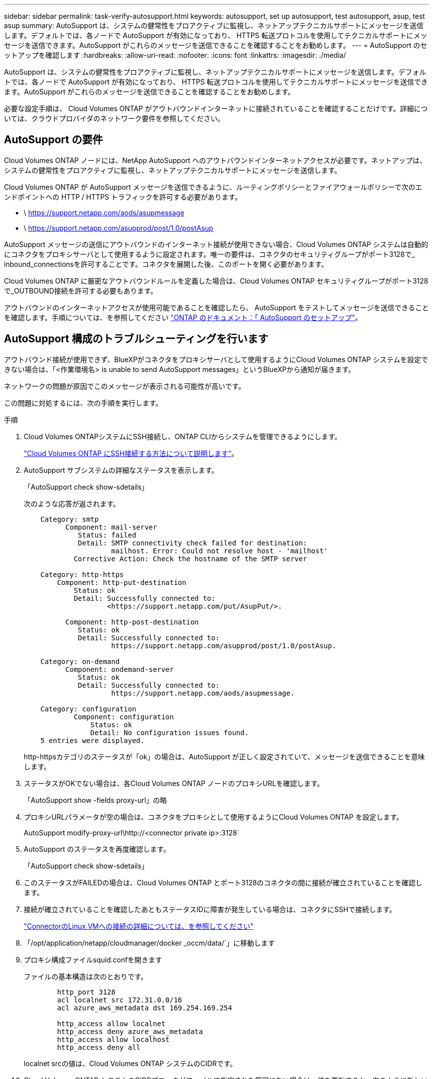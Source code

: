 ---
sidebar: sidebar 
permalink: task-verify-autosupport.html 
keywords: autosupport, set up autosupport, test autosupport, asup, test asup 
summary: AutoSupport は、システムの健常性をプロアクティブに監視し、ネットアップテクニカルサポートにメッセージを送信します。デフォルトでは、各ノードで AutoSupport が有効になっており、 HTTPS 転送プロトコルを使用してテクニカルサポートにメッセージを送信できます。AutoSupport がこれらのメッセージを送信できることを確認することをお勧めします。 
---
= AutoSupport のセットアップを確認します
:hardbreaks:
:allow-uri-read: 
:nofooter: 
:icons: font
:linkattrs: 
:imagesdir: ./media/


[role="lead"]
AutoSupport は、システムの健常性をプロアクティブに監視し、ネットアップテクニカルサポートにメッセージを送信します。デフォルトでは、各ノードで AutoSupport が有効になっており、 HTTPS 転送プロトコルを使用してテクニカルサポートにメッセージを送信できます。AutoSupport がこれらのメッセージを送信できることを確認することをお勧めします。

必要な設定手順は、 Cloud Volumes ONTAP がアウトバウンドインターネットに接続されていることを確認することだけです。詳細については、クラウドプロバイダのネットワーク要件を参照してください。



== AutoSupport の要件

Cloud Volumes ONTAP ノードには、NetApp AutoSupport へのアウトバウンドインターネットアクセスが必要です。ネットアップは、システムの健常性をプロアクティブに監視し、ネットアップテクニカルサポートにメッセージを送信します。

Cloud Volumes ONTAP が AutoSupport メッセージを送信できるように、ルーティングポリシーとファイアウォールポリシーで次のエンドポイントへの HTTP / HTTPS トラフィックを許可する必要があります。

* \ https://support.netapp.com/aods/asupmessage
* \ https://support.netapp.com/asupprod/post/1.0/postAsup


AutoSupport メッセージの送信にアウトバウンドのインターネット接続が使用できない場合、Cloud Volumes ONTAP システムは自動的にコネクタをプロキシサーバとして使用するように設定されます。唯一の要件は、コネクタのセキュリティグループがポート3128で_ inbound_connectionsを許可することです。コネクタを展開した後、このポートを開く必要があります。

Cloud Volumes ONTAP に厳密なアウトバウンドルールを定義した場合は、Cloud Volumes ONTAP セキュリティグループがポート3128で_OUTBOUND接続を許可する必要もあります。

アウトバウンドのインターネットアクセスが使用可能であることを確認したら、 AutoSupport をテストしてメッセージを送信できることを確認します。手順については、を参照してください https://docs.netapp.com/us-en/ontap/system-admin/setup-autosupport-task.html["ONTAP のドキュメント：「 AutoSupport のセットアップ"^]。



== AutoSupport 構成のトラブルシューティングを行います

アウトバウンド接続が使用できず、BlueXPがコネクタをプロキシサーバとして使用するようにCloud Volumes ONTAP システムを設定できない場合は、「<作業環境名> is unable to send AutoSupport messages」というBlueXPから通知が届きます。

ネットワークの問題が原因でこのメッセージが表示される可能性が高いです。

この問題に対処するには、次の手順を実行します。

.手順
. Cloud Volumes ONTAPシステムにSSH接続し、ONTAP CLIからシステムを管理できるようにします。
+
link:task-connecting-to-otc.html["Cloud Volumes ONTAP にSSH接続する方法について説明します"]。

. AutoSupport サブシステムの詳細なステータスを表示します。
+
「AutoSupport check show-sdetails」

+
次のような応答が返されます。

+
[listing]
----
    Category: smtp
          Component: mail-server
             Status: failed
             Detail: SMTP connectivity check failed for destination:
                     mailhost. Error: Could not resolve host - 'mailhost'
            Corrective Action: Check the hostname of the SMTP server

    Category: http-https
        Component: http-put-destination
            Status: ok
            Detail: Successfully connected to:
                    <https://support.netapp.com/put/AsupPut/>.

          Component: http-post-destination
             Status: ok
             Detail: Successfully connected to:
                     https://support.netapp.com/asupprod/post/1.0/postAsup.

    Category: on-demand
          Component: ondemand-server
             Status: ok
             Detail: Successfully connected to:
                     https://support.netapp.com/aods/asupmessage.

    Category: configuration
            Component: configuration
                Status: ok
                Detail: No configuration issues found.
    5 entries were displayed.
----
+
http-httpsカテゴリのステータスが「ok」の場合は、AutoSupport が正しく設定されていて、メッセージを送信できることを意味します。

. ステータスがOKでない場合は、各Cloud Volumes ONTAP ノードのプロキシURLを確認します。
+
「AutoSupport show -fields proxy-url」の略

. プロキシURLパラメータが空の場合は、コネクタをプロキシとして使用するようにCloud Volumes ONTAP を設定します。
+
AutoSupport modify-proxy-url\http://<connector private ip>:3128`

. AutoSupport のステータスを再度確認します。
+
「AutoSupport check show-sdetails」

. このステータスがFAILEDの場合は、Cloud Volumes ONTAP とポート3128のコネクタの間に接続が確立されていることを確認します。
. 接続が確立されていることを確認したあともステータスIDに障害が発生している場合は、コネクタにSSHで接続します。
+
https://docs.netapp.com/us-en/bluexp-setup-admin/task-maintain-connectors.html#connect-to-the-linux-vm["ConnectorのLinux VMへの接続の詳細については、を参照してください"^]

. 「/opt/application/netapp/cloudmanager/docker _occm/data/`」に移動します
. プロキシ構成ファイルsquid.confを開きます
+
ファイルの基本構造は次のとおりです。

+
[listing]
----
        http_port 3128
        acl localnet src 172.31.0.0/16
        acl azure_aws_metadata dst 169.254.169.254

        http_access allow localnet
        http_access deny azure_aws_metadata
        http_access allow localhost
        http_access deny all
----
+
localnet srcの値は、Cloud Volumes ONTAP システムのCIDRです。

. Cloud Volumes ONTAP システムのCIDRブロックがファイルで指定された範囲にない場合は、値を更新するか、次のように新しいエントリを追加します。
+
「acl cvsonet src <CIDR>`」と入力します

+
この新しいエントリを追加する場合は、許可エントリも追加することを忘れないでください。

+
「http_access allow cvsonet」というメッセージが表示されます

+
次に例を示します。

+
[listing]
----
        http_port 3128
        acl localnet src 172.31.0.0/16
        acl cvonet src 172.33.0.0/16
        acl azure_aws_metadata dst 169.254.169.254

        http_access allow localnet
        http_access allow cvonet
        http_access deny azure_aws_metadata
        http_access allow localhost
        http_access deny all
----
. 設定ファイルを編集したら、sudoとしてプロキシコンテナを再起動します。
+
'docker restart squid'

. Cloud Volumes ONTAP のCLIに戻って、Cloud Volumes ONTAP からAutoSupport メッセージを送信できることを確認します。
+
「AutoSupport check show-sdetails」


